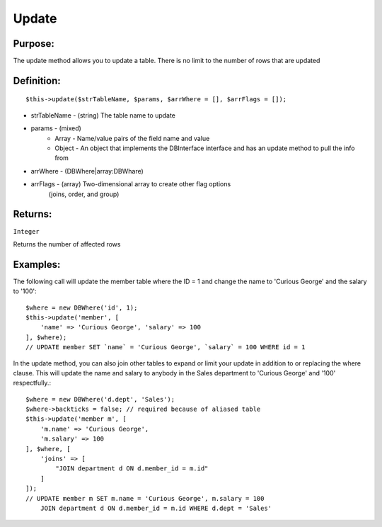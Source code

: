Update
======

Purpose:
--------
The update method allows you to update a table.
There is no limit to the number of rows that are updated

Definition:
-----------

::

    $this->update($strTableName, $params, $arrWhere = [], $arrFlags = []);

* strTableName - (string) The table name to update
* params - (mixed)
    * Array - Name/value pairs of the field name and value
    * Object - An object that implements the DBInterface interface and has an update method to pull the info from
* arrWhere - (DBWhere|array:DBWhare)
* arrFlags - (array) Two-dimensional array to create other flag options
    (joins, order, and group)

Returns:
--------
``Integer``

Returns the number of affected rows

Examples:
---------

The following call will update the member table where the ID = 1
and change the name to 'Curious George' and the salary to '100'::

    $where = new DBWhere('id', 1);
    $this->update('member', [
        'name' => 'Curious George', 'salary' => 100
    ], $where);
    // UPDATE member SET `name` = 'Curious George', `salary` = 100 WHERE id = 1

In the update method, you can also join other tables to expand or limit your
update in addition to or replacing the where clause.  This will update the
name and salary to anybody in the Sales department to 'Curious George'
and '100' respectfully.::

    $where = new DBWhere('d.dept', 'Sales');
    $where->backticks = false; // required because of aliased table
    $this->update('member m', [
        'm.name' => 'Curious George',
        'm.salary' => 100
    ], $where, [
        'joins' => [
            "JOIN department d ON d.member_id = m.id"
        ]
    ]);
    // UPDATE member m SET m.name = 'Curious George', m.salary = 100
        JOIN department d ON d.member_id = m.id WHERE d.dept = 'Sales'

